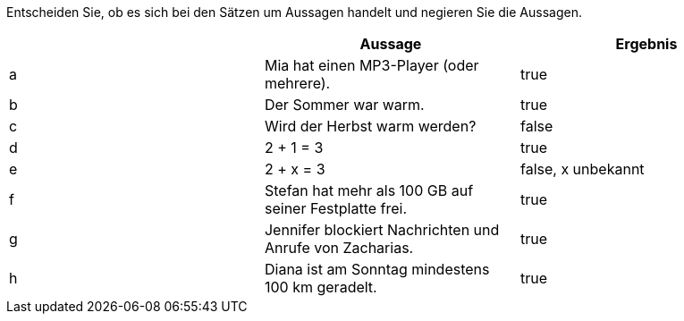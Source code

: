 Entscheiden Sie, ob es sich bei den Sätzen um Aussagen handelt und negieren Sie die Aussagen.

|===
| |Aussage |Ergebnis

|a
|Mia hat einen MP3-Player (oder mehrere).
|true

|b
|Der Sommer war warm.
|true

|c
|Wird der Herbst warm werden?
|false

|d
|2 + 1 = 3
|true

|e
|2 + x = 3
|false, x unbekannt

|f
|Stefan hat mehr als 100 GB auf seiner Festplatte frei.
|true

|g
|Jennifer blockiert Nachrichten und Anrufe von Zacharias.
|true

|h
|Diana ist am Sonntag mindestens 100 km geradelt.
|true
|===
